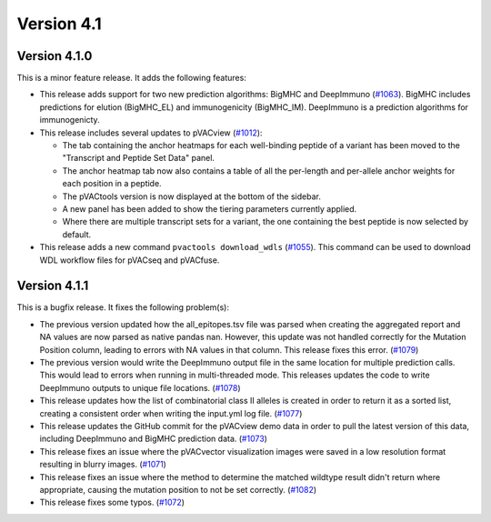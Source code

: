 Version 4.1
===========

Version 4.1.0
-------------

This is a minor feature release. It adds the following features:

- This release adds support for two new prediction algorithms: BigMHC and
  DeepImmuno (`#1063 <https://github.com/griffithlab/pVACtools/pull/1063>`_).
  BigMHC includes predictions for elution (BigMHC_EL) and
  immunogenicity (BigMHC_IM). DeepImmuno is a prediction algorithms for
  immunogenicty.
- This release includes several updates to pVACview (`#1012
  <https://github.com/griffithlab/pVACtools/pull/1012>`_):

  - The tab containing the anchor heatmaps for each well-binding peptide of a
    variant has been moved to the "Transcript and Peptide Set Data" panel.
  - The anchor heatmap tab now also contains a table of all the per-length and
    per-allele anchor weights for each position in a peptide.
  - The pVACtools version is now displayed at the bottom of the sidebar.
  - A new panel has been added to show the tiering parameters currently
    applied.
  - Where there are multiple transcript sets for a variant, the one containing
    the best peptide is now selected by default.

- This release adds a new command ``pvactools download_wdls`` (`#1055
  <https://github.com/griffithlab/pVACtools/pull/1055>`_). This command
  can be used to download WDL workflow files for pVACseq and pVACfuse.

Version 4.1.1
-------------

This is a bugfix release. It fixes the following problem(s):

- The previous version updated how the all_epitopes.tsv file was parsed when creating
  the aggregated report and NA values are now parsed as native pandas nan. However,
  this update was not handled correctly for the Mutation Position column,
  leading to errors with NA values in that column. This release fixes this error.
  (`#1079 <https://github.com/griffithlab/pVACtools/pull/1079>`_)
- The previous version would write the DeepImmuno output file in the same location for
  multiple prediction calls. This would lead to errors when running in multi-threaded mode.
  This releases updates the code to write DeepImmuno outputs to unique file locations.
  (`#1078 <https://github.com/griffithlab/pVACtools/pull/1078>`_)
- This release updates how the list of combinatorial class II alleles is created in order
  to return it as a sorted list, creating a consistent order when writing the
  input.yml log file. (`#1077 <https://github.com/griffithlab/pVACtools/pull/1077>`_)
- This release updates the GitHub commit for the pVACview demo data in order to pull the
  latest version of this data, including DeepImmuno and BigMHC prediction data.
  (`#1073 <https://github.com/griffithlab/pVACtools/pull/1073>`_)
- This release fixes an issue where the pVACvector visualization images were saved in a
  low resolution format resulting in blurry images.  (`#1071
  <https://github.com/griffithlab/pVACtools/pull/1071>`_)
- This release fixes an issue where the method to determine the matched wildtype result
  didn't return where appropriate, causing the mutation position to not be set correctly.
  (`#1082 <https://github.com/griffithlab/pVACtools/pull/1082>`_)
- This release fixes some typos. (`#1072 <https://github.com/griffithlab/pVACtools/pull/1072>`_)
